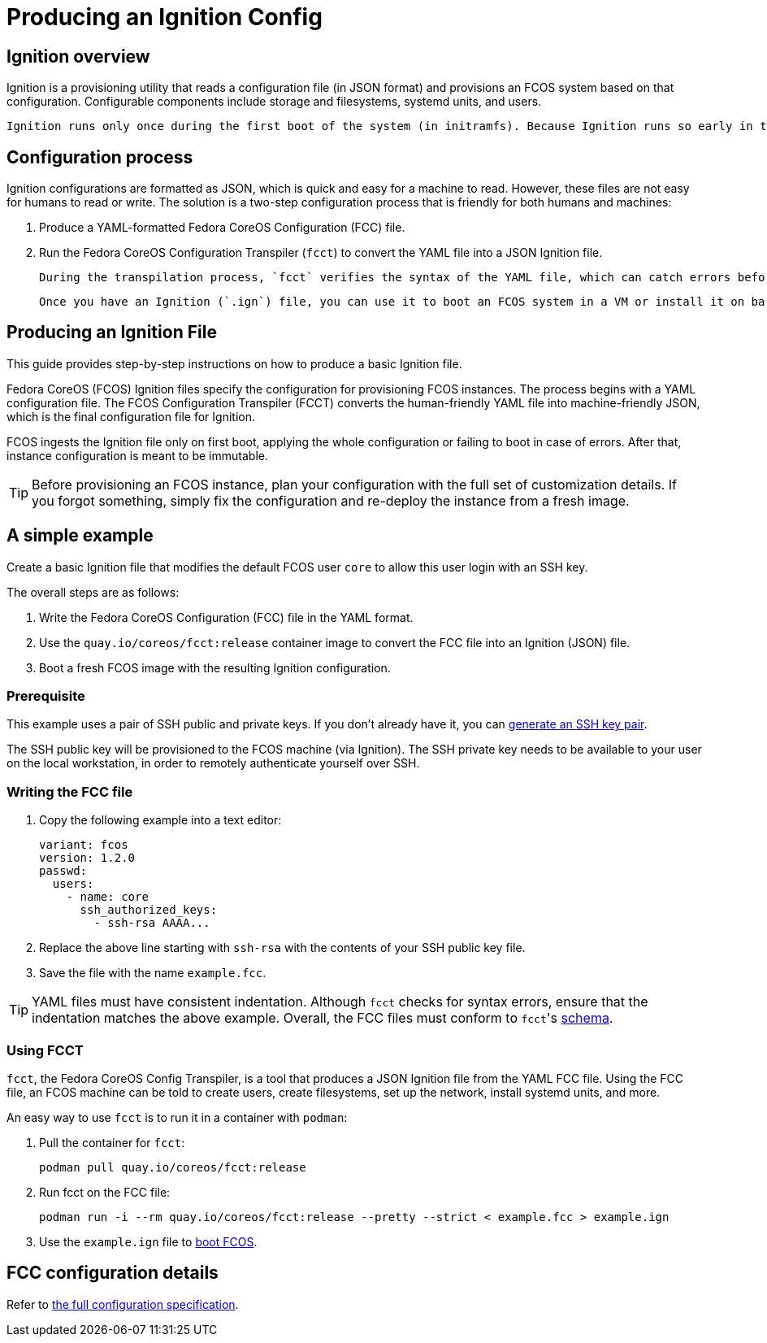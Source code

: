 = Producing an Ignition Config

== Ignition overview

Ignition is a provisioning utility that reads a configuration file (in JSON format) and provisions an FCOS system based on that configuration. Configurable components include storage and filesystems, systemd units, and users.

 Ignition runs only once during the first boot of the system (in initramfs). Because Ignition runs so early in the boot process, it can re-partition disks, format filesystems, create users, and write files before the userspace begins to boot. As a result, systemd services are already written to disk when systemd starts, speeding the time to boot.

== Configuration process

Ignition configurations are formatted as JSON, which is quick and easy for a machine to read. However, these files are not easy for humans to read or write. The solution is a two-step configuration process that is friendly for both humans and machines:

. Produce a YAML-formatted Fedora CoreOS Configuration (FCC) file.
. Run the Fedora CoreOS Configuration Transpiler (`fcct`) to convert the YAML file into a JSON Ignition file.

 During the transpilation process, `fcct` verifies the syntax of the YAML file, which can catch errors before you use it to launch the FCOS system.

 Once you have an Ignition (`.ign`) file, you can use it to boot an FCOS system in a VM or install it on bare metal.

== Producing an Ignition File

This guide provides step-by-step instructions on how to produce a basic Ignition file.

Fedora CoreOS (FCOS) Ignition files specify the configuration for provisioning FCOS instances. The process begins with a YAML configuration file. The FCOS Configuration Transpiler (FCCT) converts the human-friendly YAML file into machine-friendly JSON, which is the final configuration file for Ignition.

FCOS ingests the Ignition file only on first boot, applying the whole configuration or failing to boot in case of errors. After that, instance configuration is meant to be immutable.

TIP: Before provisioning an FCOS instance, plan your configuration with the full set of customization details. If you forgot something, simply fix the configuration and re-deploy the instance from a fresh image.

== A simple example

Create a basic Ignition file that modifies the default FCOS user `core` to allow this user login with an SSH key.

The overall steps are as follows:

. Write the Fedora CoreOS Configuration (FCC) file in the YAML format.
. Use the `quay.io/coreos/fcct:release` container image to convert the FCC file into an Ignition (JSON) file.
. Boot a fresh FCOS image with the resulting Ignition configuration.

=== Prerequisite

This example uses a pair of SSH public and private keys. If you don't already have it, you can https://access.redhat.com/documentation/en-us/red_hat_enterprise_linux/7/html-single/system_administrators_guide/index#sec-SSH[generate an SSH key pair].

The SSH public key will be provisioned to the FCOS machine (via Ignition). The SSH private key needs to be available to your user on the local workstation, in order to remotely authenticate yourself over SSH.

=== Writing the FCC file

. Copy the following example into a text editor:
+
[source,yaml]
----
variant: fcos
version: 1.2.0
passwd:
  users:
    - name: core
      ssh_authorized_keys:
        - ssh-rsa AAAA...
----
+
. Replace the above line starting with `ssh-rsa` with the contents of your SSH public key file.
+
. Save the file with the name `example.fcc`.

TIP: YAML files must have consistent indentation. Although `fcct` checks for syntax errors, ensure that the indentation matches the above example. Overall, the FCC files must conform to ``fcct``'s xref:fcct-config.adoc[schema].

=== Using FCCT
`fcct`, the Fedora CoreOS Config Transpiler, is a tool that produces a JSON Ignition file from the YAML FCC file. Using the FCC file, an FCOS machine can be told to create users, create filesystems, set up the network, install systemd units, and more.

An easy way to use `fcct` is to run it in a container with `podman`:

. Pull the container for `fcct`:
+
`podman pull quay.io/coreos/fcct:release`
+
. Run fcct on the FCC file:
+
`podman run -i --rm quay.io/coreos/fcct:release --pretty --strict < example.fcc > example.ign`
+
. Use the `example.ign` file to xref:getting-started.adoc[boot FCOS].

== FCC configuration details

Refer to https://coreos.github.io/fcct/specs/[the full configuration specification].
